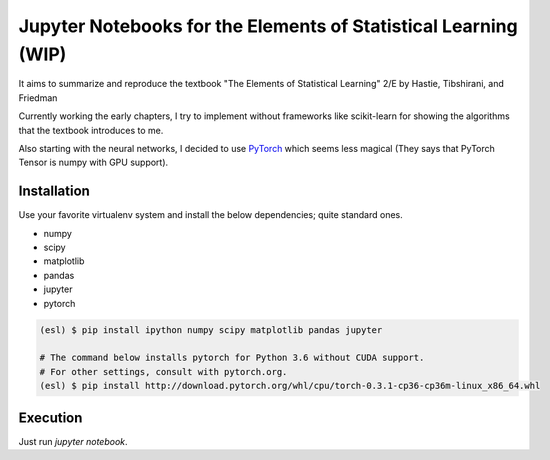 ================================================================
Jupyter Notebooks for the Elements of Statistical Learning (WIP)
================================================================

It aims to summarize and reproduce the textbook "The Elements of Statistical Learning" 2/E by Hastie, Tibshirani, and Friedman

Currently working the early chapters, I try to implement without frameworks like scikit-learn for showing the algorithms that the textbook introduces to me.

Also starting with the neural networks, I decided to use PyTorch_ which seems less magical (They says that PyTorch Tensor is numpy with GPU support).

.. _PyTorch: //pytorch.org


Installation
------------

Use your favorite virtualenv system and install the below dependencies; quite standard ones.

* numpy
* scipy
* matplotlib
* pandas
* jupyter
* pytorch

.. code-block:: bash

   (esl) $ pip install ipython numpy scipy matplotlib pandas jupyter

   # The command below installs pytorch for Python 3.6 without CUDA support.
   # For other settings, consult with pytorch.org.
   (esl) $ pip install http://download.pytorch.org/whl/cpu/torch-0.3.1-cp36-cp36m-linux_x86_64.whl


Execution
---------

Just run `jupyter notebook`.
